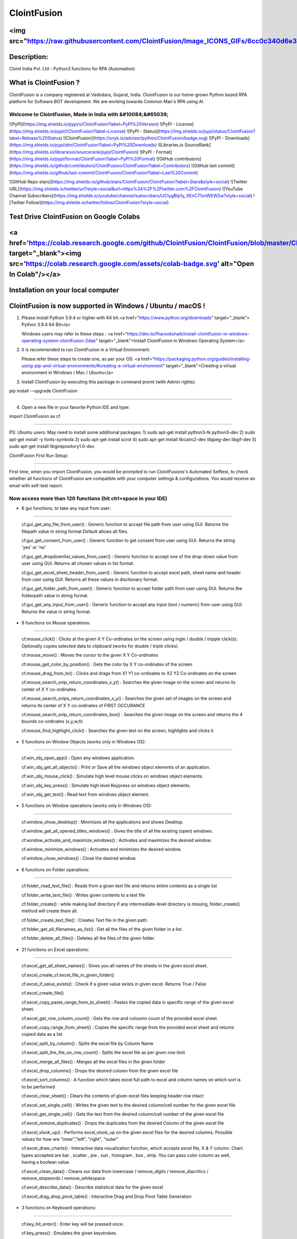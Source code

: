 ============
ClointFusion
============
<img src="https://raw.githubusercontent.com/ClointFusion/Image_ICONS_GIFs/6cc0c340d6e30001a600de5b3994eec81ea6ea48/Splash.png">
=======================================================================================================================================
Description:
============

Cloint India Pvt. Ltd - Python3 functions for RPA (Automation)

What is ClointFusion ?
======================

ClointFusion is a company registered at Vadodara, Gujarat, India. ClointFusion is our home-grown Python based RPA platform for Software BOT development. We are working towards Common Man's RPA using AI. 

Welcome to ClointFusion, Made in India with &#10084;&#65039; 
~~~~~~~~~~~~~~~~~~~~~~~~~~~~~~~~~~~~~~~~~~~~~~~~~~~~~~~~~~~~

![PyPI](https://img.shields.io/pypi/v/ClointFusion?label=PyPI%20Version) ![PyPI - License](https://img.shields.io/pypi/l/ClointFusion?label=License) ![PyPI - Status](https://img.shields.io/pypi/status/ClointFusion?label=Release%20Status) ![ClointFusion](https://snyk.io/advisor/python/ClointFusion/badge.svg) ![PyPI - Downloads](https://img.shields.io/pypi/dm/ClointFusion?label=PyPI%20Downloads) ![Libraries.io SourceRank](https://img.shields.io/librariesio/sourcerank/pypi/ClointFusion) ![PyPI - Format](https://img.shields.io/pypi/format/ClointFusion?label=PyPI%20Format) ![GitHub contributors](https://img.shields.io/github/contributors/ClointFusion/ClointFusion?label=Contributors) ![GitHub last commit](https://img.shields.io/github/last-commit/ClointFusion/ClointFusion?label=Last%20Commit) 

![GitHub Repo stars](https://img.shields.io/github/stars/ClointFusion/ClointFusion?label=Stars&style=social) ![Twitter URL](https://img.shields.io/twitter/url?style=social&url=https%3A%2F%2Ftwitter.com%2FClointFusion) ![YouTube Channel Subscribers](https://img.shields.io/youtube/channel/subscribers/UCIygBtp1y_XEnC71znWEW2w?style=social) ![Twitter Follow](https://img.shields.io/twitter/follow/ClointFusion?style=social)

Test Drive ClointFusion on Google Colabs
========================================

<a href='https://colab.research.google.com/github/ClointFusion/ClointFusion/blob/master/ClointFusion_Labs.ipynb' target="_blank"><img src='https://colab.research.google.com/assets/colab-badge.svg' alt="Open In Colab\"/></a>
===============================================================================================================================================================================================================================

Installation on your local computer
===================================

ClointFusion is now supported in Windows / Ubuntu / macOS !
===========================================================

1. Please install Python 3.9.4 or higher with 64 bit.<a href="https://www.python.org/downloads" target="_blank"> Python 3.9.4 64 Bit</a>
   
   Windows users may refer to these steps : <a href="https://dev.to/fharookshaik/install-clointfusion-in-windows-operating-system-clointfusion-2dae" target="_blank">Install ClointFusion in Windows Operating System</a>

2. It is recommended to run ClointFusion in a Virtual Environment.
   
   Please refer these steps to create one, as per your OS: <a href="https://packaging.python.org/guides/installing-using-pip-and-virtual-environments/#creating-a-virtual-environment" target="_blank">Creating a virtual environment in Windows / Mac / Ubuntu</a>

3. Install ClointFusion by executing this package in command promt (with
   Admin rights):

pip install --upgrade ClointFusion

~~~~~~~~~~~~~~~~~~~~~~~~~~~~~~~~~~

4. Open a new file in your favorite Python IDE and type:

import ClointFusion as cf

~~~~~~~~~~~~~~~~~~~~~~~~~

PS: Ubuntu users: May need to install some additional packages: 
1) sudo apt-get install python3-tk python3-dev
2) sudo apt-get install -y fonts-symbola
3) sudo apt-get install scrot 
4) sudo apt-get install libcairo2-dev libjpeg-dev libgif-dev
5) sudo apt-get install libgirepository1.0-dev

ClointFusion First Run Setup: 

~~~~~~~~~~~~~~~~~~~~~~~~~~~~~

First time, when you import ClointFusion, you would be prompted to run ClointFusions's Automated Selftest, to check whether all functions of ClointFusion are compatible with your computer settings & configurations. 
You would receive an email with self-test report.

Now access more than 120 functions (hit ctrl+space in your IDE)
~~~~~~~~~~~~~~~~~~~~~~~~~~~~~~~~~~~~~~~~~~~~~~~~~~~~~~~~~~~~~~~

- 6 gui functions, to take any input from user:

~~~~~~~~~~~~~~~~~~~~~~~~~~~~~~~~~~~~~~~~~~~~~~~~

      cf.gui\_get\_any\_file\_from\_user() : Generic function to accept
      file path from user using GUI. Returns the filepath value in string
      format.Default allows all files.

      cf.gui\_get\_consent\_from\_user() : Generic function to get consent
      from user using GUI. Returns the string 'yes' or 'no'

      cf.gui\_get\_dropdownlist\_values\_from\_user() : Generic function to
      accept one of the drop-down value from user using GUI. Returns all
      chosen values in list format.

      cf.gui\_get\_excel\_sheet\_header\_from\_user() : Generic function to
      accept excel path, sheet name and header from user using GUI. Returns
      all these values in disctionary format.

      cf.gui\_get\_folder\_path\_from\_user() : Generic function to accept
      folder path from user using GUI. Returns the folderpath value in
      string format.

      cf.gui\_get\_any\_input\_from\_user() : Generic function to accept
      any input (text / numeric) from user using GUI. Returns the value in
      string format.

-  8 functions on Mouse operations:

~~~~~~~~~~~~~~~~~~~~~~~~~~~~~~~~~~~

   cf.mouse\_click() : Clicks at the given X Y Co-ordinates on the
   screen using ingle / double / tripple click(s). Optionally copies
   selected data to clipboard (works for double / triple clicks)

   cf.mouse\_move() : Moves the cursor to the given X Y Co-ordinates

   cf.mouse\_get\_color\_by\_position() : Gets the color by X Y
   co-ordinates of the screen

   cf.mouse\_drag\_from\_to() : Clicks and drags from X1 Y1 co-ordinates
   to X2 Y2 Co-ordinates on the screen

   cf.mouse\_search\_snip\_return\_coordinates\_x\_y() : Searches the
   given image on the screen and returns its center of X Y co-ordinates.

   cf.mouse\_search\_snips\_return\_coordinates\_x\_y() : Searches the
   given set of images on the screen and returns its center of X Y
   co-ordinates of FIRST OCCURANCE

   cf.mouse\_search\_snip\_return\_coordinates\_box() : Searches the
   given image on the screen and returns the 4 bounds co-ordinates
   (x,y,w,h)

   cf.mouse\_find\_highlight\_click() : Searches the given text on the
   screen, highlights and clicks it

-  5 functions on Window Objects (works only in Windows OS):

~~~~~~~~~~~~~~~~~~~~~~~~~~~~~~~~~~~~~~~~~~~~~~~~~~~~~~~~~~~~~~~

    cf.win\_obj\_open\_app() : Open any windows application.

    cf.win\_obj\_get\_all\_objects() : Print or Save all the windows object elements of an application.

    cf.win\_obj\_mouse\_click() : Simulate high level mouse clicks on windows object elements.

    cf.win\_obj\_key\_press() : Simulate high level Keypress on windows object elements.

    cf.win\_obj\_get\_text() : Read text from windows object element.


-  5 functions on Window operations (works only in Windows OS):

~~~~~~~~~~~~~~~~~~~~~~~~~~~~~~~~~~~~~~~~~~~~~~~~~~~~~~~~~~~~~~~

   cf.window\_show\_desktop() : Minimizes all the applications and shows
   Desktop.

   cf.window\_get\_all\_opened\_titles\_windows() : Gives the title of
   all the existing (open) windows.

   cf.window\_activate\_and\_maximize\_windows() : Activates and
   maximizes the desired window.

   cf.window\_minimize\_windows() : Activates and minimizes the desired
   window.

   cf.window\_close\_windows() : Close the desired window.

-  6 functions on Folder operations:

~~~~~~~~~~~~~~~~~~~~~~~~~~~~~~~~~~~~

   cf.folder\_read\_text\_file() : Reads from a given text file and
   returns entire contents as a single list

   cf.folder\_write\_text\_file() : Writes given contents to a text file

   cf.folder\_create() : while making leaf directory if any
   intermediate-level directory is missing, folder\_create() method will
   create them all.

   cf.folder\_create\_text\_file() : Creates Text file in the given
   path.

   cf.folder\_get\_all\_filenames\_as\_list() : Get all the files of the
   given folder in a list.

   cf.folder\_delete\_all\_files() : Deletes all the files of the given
   folder

-  21 functions on Excel operations:

~~~~~~~~~~~~~~~~~~~~~~~~~~~~~~~~~~~~

   cf.excel\_get\_all\_sheet\_names() : Gives you all names of the
   sheets in the given excel sheet.

   cf.excel\_create\_cf.excel\_file\_in\_given\_folder()

   cf.excel\_if\_value\_exists() : Check if a given value exists in
   given excel. Returns True / False

   cf.excel\_create\_file()

   cf.excel\_copy\_paste\_range\_from\_to\_sheet() : Pastes the copied
   data in specific range of the given excel sheet.

   cf.excel\_get\_row\_column\_count() : Gets the row and coloumn count
   of the provided excel sheet.

   cf.excel\_copy\_range\_from\_sheet() : Copies the specific range from
   the provided excel sheet and returns copied data as a list

   cf.excel\_split\_by\_column() : Splits the excel file by Column Name

   cf.excel\_split\_the\_file\_on\_row\_count() : Splits the excel file
   as per given row limit

   cf.excel\_merge\_all\_files() : Merges all the excel files in the
   given folder

   cf.excel\_drop\_columns() : Drops the desired column from the given
   excel file

   cf.excel\_sort\_columns() : A function which takes excel full path to
   excel and column names on which sort is to be performed

   cf.excel\_clear\_sheet() : Clears the contents of given excel files
   keeping header row intact

   cf.excel\_set\_single\_cell() : Writes the given text to the desired
   column/cell number for the given excel file

   cf.excel\_get\_single\_cell() : Gets the text from the desired
   column/cell number of the given excel file

   cf.excel\_remove\_duplicates() : Drops the duplicates from the
   desired Column of the given excel file

   cf.excel\_vlook\_up() : Performs excel\_vlook\_up on the given excel
   files for the desired columns. Possible values for how are
   "inner","left", "right", "outer"

   cf.excel\_draw\_charts() : Interactive data visualization function,
   which accepts excel file, X & Y column. Chart types accepted are bar
   , scatter , pie , sun , histogram , box , strip. You can pass color
   column as well, having a boolean value.

   cf.excel\_clean\_data() : Cleans our data from lowercase /
   remove\_digits / remove\_diacritics / remove\_stopwords /
   remove\_whitespace

   cf.excel\_describe\_data() : Describe statistical data for the given
   excel

   cf.excel\_drag\_drop\_pivot\_table() : Interactive Drag and Drop Pivot Table Generation

-  3 functions on Keyboard operations:

~~~~~~~~~~~~~~~~~~~~~~~~~~~~~~~~~~~~~~

   cf.key\_hit\_enter() : Enter key will be pressed once.

   cf.key\_press() : Emulates the given keystrokes.

   cf.key\_write\_enter() : Writes/Types the given text and press enter
   (by default) or tab key.

-  2 functions on Screenscraping operations:

~~~~~~~~~~~~~~~~~~~~~~~~~~~~~~~~~~~~~~~~~~~~

   cf.scrape\_save\_contents\_to\_notepad : Copy pastes all the
   available text on the screen to notepad and saves it.

   cf.scrape\_get\_contents\_by\_search\_copy\_paste : Gets the focus on
   the screen by searching given text using crtl+f and performs
   copy/paste of all data. Useful in Citrix applications. This is useful
   in Citrix applications

-  12 functions on Browser operations:

~~~~~~~~~~~~~~~~~~~~~~~~~~~~~~~~~~~~~~

   cf.browser\_get\_html\_text() : Function to get HTML text without
   tags using Beautiful soup

   cf.browser\_get\_html\_tabular\_data\_from\_website() : Web Scrape
   HTML Tables : Gets Website Table Data Easily as an Excel using
   Pandas. Just pass the URL of Website having HTML Tables.

   cf.browser\_navigate\_h() : Navigates to Specified URL.

   cf.browser\_write\_h() : Write a string on the given element.

   cf.browser\_mouse\_click\_h() : Click on the given element.

   cf.browser\_mouse\_double\_click\_h() : Doubleclick on the given
   element.

   cf.browser\_locate\_element\_h() : Find the element by Xpath, id or
   css selection.

   cf.browser\_locate\_elements\_h() : Find the elements by Xpath, id or
   css selection.

   cf.browser\_wait\_until\_h() : Wait until a specific element is
   found.

   cf.browser\_refresh\_page\_h() : Refresh the page.

   cf.browser\_quit\_h() : Close the Helium browser.

   cf.browser\_hit\_enter\_h() : Hits enter KEY using Browser Helium
   Functions

-  3 functions on Alert Messages:

~~~~~~~~~~~~~~~~~~~~~~~~~~~~~~~~~

   cf.message\_counter\_down\_timer() : Function to show count-down
   timer. Default is 5 seconds.

   cf.message\_pop\_up() : Specified message will popup on the screen
   for a specified duration of time.

   cf.message\_flash() : Specified msg will popup for a specified
   duration of time with OK button.

-  3 functions on String Operations:

~~~~~~~~~~~~~~~~~~~~~~~~~~~~~~~~~~~~

   cf.string\_remove\_special\_characters() : Removes all the special
   character.

   cf.string\_extract\_only\_alphabets() : Returns only alphabets from
   given input string

   cf.string\_extract\_only\_numbers() : Returns only numbers from given
   input string

-  Loads of miscellaneous functions related to emoji, capture photo, flash (pop-up) messages etc:

~~~~~~~~~~~~~~~~~~~~~~~~~~~~~~~~~~~~~~~~~~~~~~~~~~~~~~~~~~~~~~~~~~~~~~~~~~~~~~~~~~~~~~~~~~~~~~~~~

   cf.launch\_any\_exe\_bat\_application() : Launches any exe or batch
   file or excel file etc.

   cf.launch\_website\_h() : Internal function to launch browser.

   cf.schedule\_create\_task\_windows() : Schedules (weekly & daily
   options as of now) the current BOT (.bat) using Windows Task
   Scheduler. Please call create\_batch\_file() function before using
   this function to convert .pyw file to .bat

   cf.schedule\_delete\_task\_windows() : Deletes already scheduled
   task. Asks user to supply task\_name used during scheduling the task.
   You can also perform this action from Windows Task Scheduler.

   cf.show\_emoji() : Function which prints Emojis

   cf.message\_counter\_down\_timer() : Function to show count-down
   timer. Default is 5 seconds.

   cf.get\_long\_lat() : Function takes zip\_code as input (int) and
   returns longitude, latitude, state, city, county.

   cf.dismantle\_code() : This functions dis-assembles given function
   and shows you column-by-column summary to explain the output of
   disassembled bytecode.

   cf.ON\_semi\_automatic\_mode() : This function sets
   semi\_automatic\_mode as True => ON

   cf.OFF\_semi\_automatic\_mode() : This function sets
   semi\_automatic\_mode as False => OFF

   cf.camera\_capture\_image() : turn ON camera & take photo

   cf.convert\_csv\_to\_excel() : Function to convert CSV to Excel

   cf.capture\_snip\_now() : Captures the snip and stores in Image
   Folder of the BOT by giving continous numbering

   cf.take\_error\_screenshot() : Takes screenshot of an error popup
   parallely without waiting for the flow of the program. The screenshot
   will be saved in the log folder for reference.

   cf.find\_text\_on\_screen() : Clears previous search and finds the
   provided text on screen.

   cf.word\_cloud\_from\_url() : Function to create word cloud from a
   given website

   cf.isNaN() : Returns TRUE if a given value is NaN False otherwise

   cf.excel\_sub\_routines() : Excel VBA Macros called from ClointFusion

   cf.email\_send\_via\_desktop\_outlook() : Send email using Outlook from Desktop email application

   cf.email\_send\_gmail\_via\_api() : Sends gmail using API. User needs to supply his client_secret.json as parameter

   cf.download\_this\_file() : Downloads a given url file to BOT output folder or Browser's Download folder

   cf.excel\_to\_colored\_html() : Converts given Excel to HTML preserving the Excel format and saves in same folder as .html


ClointFusion's function works in different modes:
=================================================

1) If you pass all the required parameters, function works silently. So,
   this is expert (Non-GUI) mode. This mode gives you more control over
   the function's parameters.

2) If you do not pass any parameter, GUI would pop-up asking you the required parameters. Next time, when you run the BOT, based upon your configuration, which you get to choose at the beginning of BOT run:

       A) If Semi-Automatic mode is OFF, GUI would pop-up again, showing you the previous entries, allowing you to modify the parameters.

       B) If Semi-Automatic mode in ON, BOT works silently taking your previous GUI entries.

   GUI Mode is for beginners. Anytime, if you are not getting how to use
   the function, just call an empty function (without parameters) and
   GUI would pop-up asking you for required parameters.

We love your contribution
=========================

Contribute by giving a star / writing article on ClointFusion / feedback
/ report issues / bug fixes / feature enhancement / add documentation /
many more ways as you please..

Participate in our monthly online hackathons & weekly meetups. Click
here for more details: https://tinyurl.com/ClointFusion

Please visit our GitHub repository:
https://github.com/ClointFusion/ClointFusion

Date ❤️  with ClointFusion 
===========================

This an initiative for fast track entry into our growing workforce. For more details, please visit: https://lnkd.in/gh_r9YB

Contact us:
===========

Drop a mail to ClointFusion@cloint.com, ClointFusion@gmail.com
